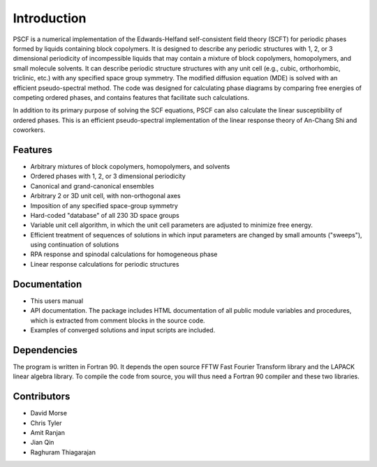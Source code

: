 
************
Introduction
************

PSCF is a numerical implementation of the Edwards-Helfand 
self-consistent field theory (SCFT) for periodic phases formed by 
liquids containing block copolymers. It is designed to describe 
any periodic structures with 1, 2, or 3 dimensional periodicity of 
incompessible liquids that may contain a mixture of block copolymers, 
homopolymers, and small molecule solvents. It can describe periodic
structure structures with any unit cell (e.g., cubic, orthorhombic, 
triclinic, etc.) with any specified space group symmetry. The 
modified diffusion equation (MDE) is solved with an efficient 
pseudo-spectral method. The code was designed for calculating
phase diagrams by comparing free energies of competing ordered 
phases, and contains features that facilitate such calculations. 

In addition to its primary purpose of solving the SCF equations, 
PSCF can also calculate the linear susceptibility of ordered 
phases. This is an efficient pseudo-spectral implementation of 
the linear response theory of An-Chang Shi and coworkers. 

Features
========

*  Arbitrary mixtures of block copolymers, homopolymers, and solvents 
*  Ordered phases with 1, 2, or 3 dimensional periodicity
*  Canonical and grand-canonical ensembles
*  Arbitrary 2 or 3D unit cell, with non-orthogonal axes
*  Imposition of any specified space-group symmetry
*  Hard-coded "database" of all 230 3D space groups 
*  Variable unit cell algorithm, in which the unit cell parameters 
   are adjusted to minimize free energy. 
*  Efficient treatment of sequences of solutions in which input 
   parameters are changed by small amounts ("sweeps"), using continuation
   of solutions
*  RPA response and spinodal calculations for homogeneous phase 
*  Linear response calculations for periodic structures 


Documentation
=============

*  This users manual 
*  API documentation. The package includes HTML documentation of all 
   public module variables and procedures, which is extracted from 
   comment blocks in the source code.
*  Examples of converged solutions and input scripts are included.

Dependencies
============
 
The program is written in Fortran 90. It depends the open source FFTW Fast 
Fourier Transform library and the LAPACK linear algebra library. To compile 
the code from source, you will thus need a Fortran 90 compiler and these 
two libraries.


Contributors
============

* David Morse
* Chris Tyler
* Amit Ranjan
* Jian Qin
* Raghuram Thiagarajan

